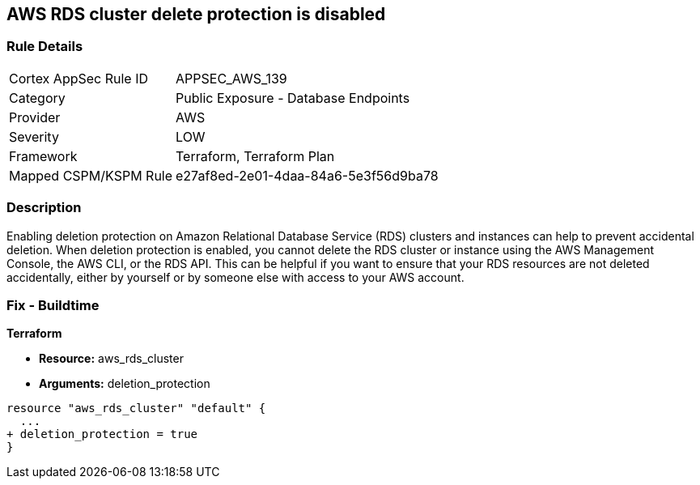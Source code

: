 == AWS RDS cluster delete protection is disabled


=== Rule Details

[cols="1,2"]
|===
|Cortex AppSec Rule ID |APPSEC_AWS_139
|Category |Public Exposure - Database Endpoints
|Provider |AWS
|Severity |LOW
|Framework |Terraform, Terraform Plan
|Mapped CSPM/KSPM Rule |e27af8ed-2e01-4daa-84a6-5e3f56d9ba78
|===


=== Description 


Enabling deletion protection on Amazon Relational Database Service (RDS) clusters and instances can help to prevent accidental deletion.
When deletion protection is enabled, you cannot delete the RDS cluster or instance using the AWS Management Console, the AWS CLI, or the RDS API.
This can be helpful if you want to ensure that your RDS resources are not deleted accidentally, either by yourself or by someone else with access to your AWS account.

=== Fix - Buildtime


*Terraform* 


* *Resource:* aws_rds_cluster
* *Arguments:* deletion_protection


[source,go]
----
resource "aws_rds_cluster" "default" {
  ...
+ deletion_protection = true
}
----
